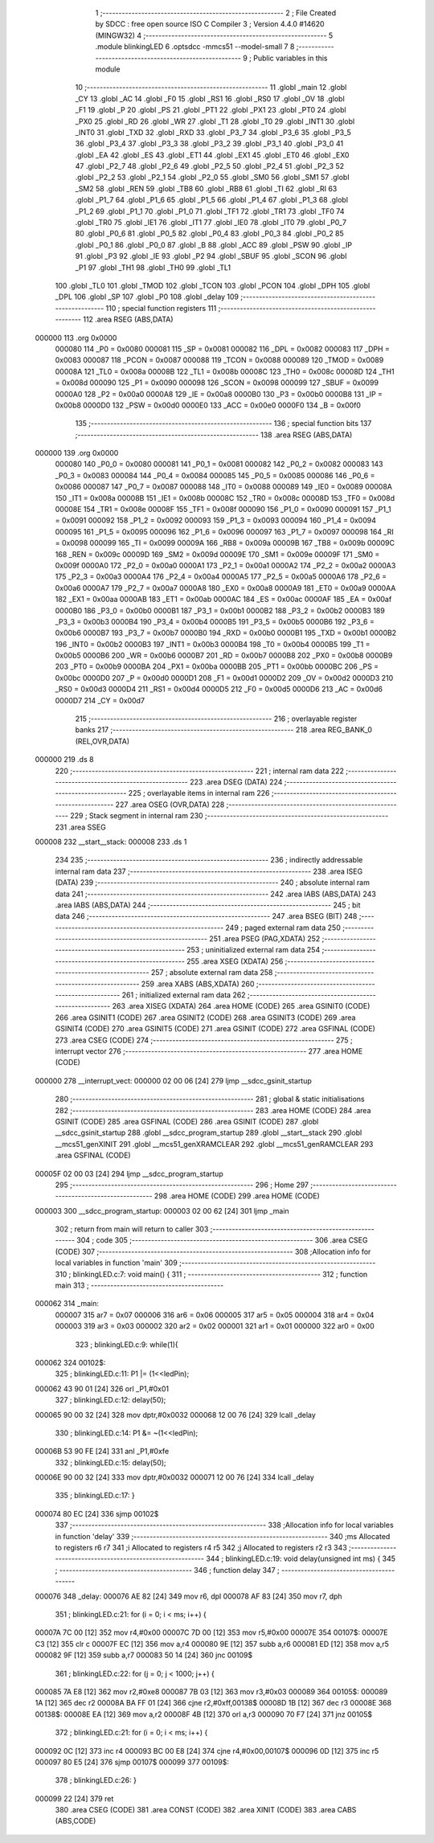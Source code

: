                                       1 ;--------------------------------------------------------
                                      2 ; File Created by SDCC : free open source ISO C Compiler 
                                      3 ; Version 4.4.0 #14620 (MINGW32)
                                      4 ;--------------------------------------------------------
                                      5 	.module blinkingLED
                                      6 	.optsdcc -mmcs51 --model-small
                                      7 	
                                      8 ;--------------------------------------------------------
                                      9 ; Public variables in this module
                                     10 ;--------------------------------------------------------
                                     11 	.globl _main
                                     12 	.globl _CY
                                     13 	.globl _AC
                                     14 	.globl _F0
                                     15 	.globl _RS1
                                     16 	.globl _RS0
                                     17 	.globl _OV
                                     18 	.globl _F1
                                     19 	.globl _P
                                     20 	.globl _PS
                                     21 	.globl _PT1
                                     22 	.globl _PX1
                                     23 	.globl _PT0
                                     24 	.globl _PX0
                                     25 	.globl _RD
                                     26 	.globl _WR
                                     27 	.globl _T1
                                     28 	.globl _T0
                                     29 	.globl _INT1
                                     30 	.globl _INT0
                                     31 	.globl _TXD
                                     32 	.globl _RXD
                                     33 	.globl _P3_7
                                     34 	.globl _P3_6
                                     35 	.globl _P3_5
                                     36 	.globl _P3_4
                                     37 	.globl _P3_3
                                     38 	.globl _P3_2
                                     39 	.globl _P3_1
                                     40 	.globl _P3_0
                                     41 	.globl _EA
                                     42 	.globl _ES
                                     43 	.globl _ET1
                                     44 	.globl _EX1
                                     45 	.globl _ET0
                                     46 	.globl _EX0
                                     47 	.globl _P2_7
                                     48 	.globl _P2_6
                                     49 	.globl _P2_5
                                     50 	.globl _P2_4
                                     51 	.globl _P2_3
                                     52 	.globl _P2_2
                                     53 	.globl _P2_1
                                     54 	.globl _P2_0
                                     55 	.globl _SM0
                                     56 	.globl _SM1
                                     57 	.globl _SM2
                                     58 	.globl _REN
                                     59 	.globl _TB8
                                     60 	.globl _RB8
                                     61 	.globl _TI
                                     62 	.globl _RI
                                     63 	.globl _P1_7
                                     64 	.globl _P1_6
                                     65 	.globl _P1_5
                                     66 	.globl _P1_4
                                     67 	.globl _P1_3
                                     68 	.globl _P1_2
                                     69 	.globl _P1_1
                                     70 	.globl _P1_0
                                     71 	.globl _TF1
                                     72 	.globl _TR1
                                     73 	.globl _TF0
                                     74 	.globl _TR0
                                     75 	.globl _IE1
                                     76 	.globl _IT1
                                     77 	.globl _IE0
                                     78 	.globl _IT0
                                     79 	.globl _P0_7
                                     80 	.globl _P0_6
                                     81 	.globl _P0_5
                                     82 	.globl _P0_4
                                     83 	.globl _P0_3
                                     84 	.globl _P0_2
                                     85 	.globl _P0_1
                                     86 	.globl _P0_0
                                     87 	.globl _B
                                     88 	.globl _ACC
                                     89 	.globl _PSW
                                     90 	.globl _IP
                                     91 	.globl _P3
                                     92 	.globl _IE
                                     93 	.globl _P2
                                     94 	.globl _SBUF
                                     95 	.globl _SCON
                                     96 	.globl _P1
                                     97 	.globl _TH1
                                     98 	.globl _TH0
                                     99 	.globl _TL1
                                    100 	.globl _TL0
                                    101 	.globl _TMOD
                                    102 	.globl _TCON
                                    103 	.globl _PCON
                                    104 	.globl _DPH
                                    105 	.globl _DPL
                                    106 	.globl _SP
                                    107 	.globl _P0
                                    108 	.globl _delay
                                    109 ;--------------------------------------------------------
                                    110 ; special function registers
                                    111 ;--------------------------------------------------------
                                    112 	.area RSEG    (ABS,DATA)
      000000                        113 	.org 0x0000
                           000080   114 _P0	=	0x0080
                           000081   115 _SP	=	0x0081
                           000082   116 _DPL	=	0x0082
                           000083   117 _DPH	=	0x0083
                           000087   118 _PCON	=	0x0087
                           000088   119 _TCON	=	0x0088
                           000089   120 _TMOD	=	0x0089
                           00008A   121 _TL0	=	0x008a
                           00008B   122 _TL1	=	0x008b
                           00008C   123 _TH0	=	0x008c
                           00008D   124 _TH1	=	0x008d
                           000090   125 _P1	=	0x0090
                           000098   126 _SCON	=	0x0098
                           000099   127 _SBUF	=	0x0099
                           0000A0   128 _P2	=	0x00a0
                           0000A8   129 _IE	=	0x00a8
                           0000B0   130 _P3	=	0x00b0
                           0000B8   131 _IP	=	0x00b8
                           0000D0   132 _PSW	=	0x00d0
                           0000E0   133 _ACC	=	0x00e0
                           0000F0   134 _B	=	0x00f0
                                    135 ;--------------------------------------------------------
                                    136 ; special function bits
                                    137 ;--------------------------------------------------------
                                    138 	.area RSEG    (ABS,DATA)
      000000                        139 	.org 0x0000
                           000080   140 _P0_0	=	0x0080
                           000081   141 _P0_1	=	0x0081
                           000082   142 _P0_2	=	0x0082
                           000083   143 _P0_3	=	0x0083
                           000084   144 _P0_4	=	0x0084
                           000085   145 _P0_5	=	0x0085
                           000086   146 _P0_6	=	0x0086
                           000087   147 _P0_7	=	0x0087
                           000088   148 _IT0	=	0x0088
                           000089   149 _IE0	=	0x0089
                           00008A   150 _IT1	=	0x008a
                           00008B   151 _IE1	=	0x008b
                           00008C   152 _TR0	=	0x008c
                           00008D   153 _TF0	=	0x008d
                           00008E   154 _TR1	=	0x008e
                           00008F   155 _TF1	=	0x008f
                           000090   156 _P1_0	=	0x0090
                           000091   157 _P1_1	=	0x0091
                           000092   158 _P1_2	=	0x0092
                           000093   159 _P1_3	=	0x0093
                           000094   160 _P1_4	=	0x0094
                           000095   161 _P1_5	=	0x0095
                           000096   162 _P1_6	=	0x0096
                           000097   163 _P1_7	=	0x0097
                           000098   164 _RI	=	0x0098
                           000099   165 _TI	=	0x0099
                           00009A   166 _RB8	=	0x009a
                           00009B   167 _TB8	=	0x009b
                           00009C   168 _REN	=	0x009c
                           00009D   169 _SM2	=	0x009d
                           00009E   170 _SM1	=	0x009e
                           00009F   171 _SM0	=	0x009f
                           0000A0   172 _P2_0	=	0x00a0
                           0000A1   173 _P2_1	=	0x00a1
                           0000A2   174 _P2_2	=	0x00a2
                           0000A3   175 _P2_3	=	0x00a3
                           0000A4   176 _P2_4	=	0x00a4
                           0000A5   177 _P2_5	=	0x00a5
                           0000A6   178 _P2_6	=	0x00a6
                           0000A7   179 _P2_7	=	0x00a7
                           0000A8   180 _EX0	=	0x00a8
                           0000A9   181 _ET0	=	0x00a9
                           0000AA   182 _EX1	=	0x00aa
                           0000AB   183 _ET1	=	0x00ab
                           0000AC   184 _ES	=	0x00ac
                           0000AF   185 _EA	=	0x00af
                           0000B0   186 _P3_0	=	0x00b0
                           0000B1   187 _P3_1	=	0x00b1
                           0000B2   188 _P3_2	=	0x00b2
                           0000B3   189 _P3_3	=	0x00b3
                           0000B4   190 _P3_4	=	0x00b4
                           0000B5   191 _P3_5	=	0x00b5
                           0000B6   192 _P3_6	=	0x00b6
                           0000B7   193 _P3_7	=	0x00b7
                           0000B0   194 _RXD	=	0x00b0
                           0000B1   195 _TXD	=	0x00b1
                           0000B2   196 _INT0	=	0x00b2
                           0000B3   197 _INT1	=	0x00b3
                           0000B4   198 _T0	=	0x00b4
                           0000B5   199 _T1	=	0x00b5
                           0000B6   200 _WR	=	0x00b6
                           0000B7   201 _RD	=	0x00b7
                           0000B8   202 _PX0	=	0x00b8
                           0000B9   203 _PT0	=	0x00b9
                           0000BA   204 _PX1	=	0x00ba
                           0000BB   205 _PT1	=	0x00bb
                           0000BC   206 _PS	=	0x00bc
                           0000D0   207 _P	=	0x00d0
                           0000D1   208 _F1	=	0x00d1
                           0000D2   209 _OV	=	0x00d2
                           0000D3   210 _RS0	=	0x00d3
                           0000D4   211 _RS1	=	0x00d4
                           0000D5   212 _F0	=	0x00d5
                           0000D6   213 _AC	=	0x00d6
                           0000D7   214 _CY	=	0x00d7
                                    215 ;--------------------------------------------------------
                                    216 ; overlayable register banks
                                    217 ;--------------------------------------------------------
                                    218 	.area REG_BANK_0	(REL,OVR,DATA)
      000000                        219 	.ds 8
                                    220 ;--------------------------------------------------------
                                    221 ; internal ram data
                                    222 ;--------------------------------------------------------
                                    223 	.area DSEG    (DATA)
                                    224 ;--------------------------------------------------------
                                    225 ; overlayable items in internal ram
                                    226 ;--------------------------------------------------------
                                    227 	.area	OSEG    (OVR,DATA)
                                    228 ;--------------------------------------------------------
                                    229 ; Stack segment in internal ram
                                    230 ;--------------------------------------------------------
                                    231 	.area SSEG
      000008                        232 __start__stack:
      000008                        233 	.ds	1
                                    234 
                                    235 ;--------------------------------------------------------
                                    236 ; indirectly addressable internal ram data
                                    237 ;--------------------------------------------------------
                                    238 	.area ISEG    (DATA)
                                    239 ;--------------------------------------------------------
                                    240 ; absolute internal ram data
                                    241 ;--------------------------------------------------------
                                    242 	.area IABS    (ABS,DATA)
                                    243 	.area IABS    (ABS,DATA)
                                    244 ;--------------------------------------------------------
                                    245 ; bit data
                                    246 ;--------------------------------------------------------
                                    247 	.area BSEG    (BIT)
                                    248 ;--------------------------------------------------------
                                    249 ; paged external ram data
                                    250 ;--------------------------------------------------------
                                    251 	.area PSEG    (PAG,XDATA)
                                    252 ;--------------------------------------------------------
                                    253 ; uninitialized external ram data
                                    254 ;--------------------------------------------------------
                                    255 	.area XSEG    (XDATA)
                                    256 ;--------------------------------------------------------
                                    257 ; absolute external ram data
                                    258 ;--------------------------------------------------------
                                    259 	.area XABS    (ABS,XDATA)
                                    260 ;--------------------------------------------------------
                                    261 ; initialized external ram data
                                    262 ;--------------------------------------------------------
                                    263 	.area XISEG   (XDATA)
                                    264 	.area HOME    (CODE)
                                    265 	.area GSINIT0 (CODE)
                                    266 	.area GSINIT1 (CODE)
                                    267 	.area GSINIT2 (CODE)
                                    268 	.area GSINIT3 (CODE)
                                    269 	.area GSINIT4 (CODE)
                                    270 	.area GSINIT5 (CODE)
                                    271 	.area GSINIT  (CODE)
                                    272 	.area GSFINAL (CODE)
                                    273 	.area CSEG    (CODE)
                                    274 ;--------------------------------------------------------
                                    275 ; interrupt vector
                                    276 ;--------------------------------------------------------
                                    277 	.area HOME    (CODE)
      000000                        278 __interrupt_vect:
      000000 02 00 06         [24]  279 	ljmp	__sdcc_gsinit_startup
                                    280 ;--------------------------------------------------------
                                    281 ; global & static initialisations
                                    282 ;--------------------------------------------------------
                                    283 	.area HOME    (CODE)
                                    284 	.area GSINIT  (CODE)
                                    285 	.area GSFINAL (CODE)
                                    286 	.area GSINIT  (CODE)
                                    287 	.globl __sdcc_gsinit_startup
                                    288 	.globl __sdcc_program_startup
                                    289 	.globl __start__stack
                                    290 	.globl __mcs51_genXINIT
                                    291 	.globl __mcs51_genXRAMCLEAR
                                    292 	.globl __mcs51_genRAMCLEAR
                                    293 	.area GSFINAL (CODE)
      00005F 02 00 03         [24]  294 	ljmp	__sdcc_program_startup
                                    295 ;--------------------------------------------------------
                                    296 ; Home
                                    297 ;--------------------------------------------------------
                                    298 	.area HOME    (CODE)
                                    299 	.area HOME    (CODE)
      000003                        300 __sdcc_program_startup:
      000003 02 00 62         [24]  301 	ljmp	_main
                                    302 ;	return from main will return to caller
                                    303 ;--------------------------------------------------------
                                    304 ; code
                                    305 ;--------------------------------------------------------
                                    306 	.area CSEG    (CODE)
                                    307 ;------------------------------------------------------------
                                    308 ;Allocation info for local variables in function 'main'
                                    309 ;------------------------------------------------------------
                                    310 ;	blinkingLED.c:7: void main() {
                                    311 ;	-----------------------------------------
                                    312 ;	 function main
                                    313 ;	-----------------------------------------
      000062                        314 _main:
                           000007   315 	ar7 = 0x07
                           000006   316 	ar6 = 0x06
                           000005   317 	ar5 = 0x05
                           000004   318 	ar4 = 0x04
                           000003   319 	ar3 = 0x03
                           000002   320 	ar2 = 0x02
                           000001   321 	ar1 = 0x01
                           000000   322 	ar0 = 0x00
                                    323 ;	blinkingLED.c:9: while(1){
      000062                        324 00102$:
                                    325 ;	blinkingLED.c:11: P1 |= (1<<ledPin); 
      000062 43 90 01         [24]  326 	orl	_P1,#0x01
                                    327 ;	blinkingLED.c:12: delay(50);
      000065 90 00 32         [24]  328 	mov	dptr,#0x0032
      000068 12 00 76         [24]  329 	lcall	_delay
                                    330 ;	blinkingLED.c:14: P1 &= ~(1<<ledPin); 
      00006B 53 90 FE         [24]  331 	anl	_P1,#0xfe
                                    332 ;	blinkingLED.c:15: delay(50);
      00006E 90 00 32         [24]  333 	mov	dptr,#0x0032
      000071 12 00 76         [24]  334 	lcall	_delay
                                    335 ;	blinkingLED.c:17: }
      000074 80 EC            [24]  336 	sjmp	00102$
                                    337 ;------------------------------------------------------------
                                    338 ;Allocation info for local variables in function 'delay'
                                    339 ;------------------------------------------------------------
                                    340 ;ms                        Allocated to registers r6 r7 
                                    341 ;i                         Allocated to registers r4 r5 
                                    342 ;j                         Allocated to registers r2 r3 
                                    343 ;------------------------------------------------------------
                                    344 ;	blinkingLED.c:19: void delay(unsigned int ms) {
                                    345 ;	-----------------------------------------
                                    346 ;	 function delay
                                    347 ;	-----------------------------------------
      000076                        348 _delay:
      000076 AE 82            [24]  349 	mov	r6, dpl
      000078 AF 83            [24]  350 	mov	r7, dph
                                    351 ;	blinkingLED.c:21: for (i = 0; i < ms; i++) {
      00007A 7C 00            [12]  352 	mov	r4,#0x00
      00007C 7D 00            [12]  353 	mov	r5,#0x00
      00007E                        354 00107$:
      00007E C3               [12]  355 	clr	c
      00007F EC               [12]  356 	mov	a,r4
      000080 9E               [12]  357 	subb	a,r6
      000081 ED               [12]  358 	mov	a,r5
      000082 9F               [12]  359 	subb	a,r7
      000083 50 14            [24]  360 	jnc	00109$
                                    361 ;	blinkingLED.c:22: for (j = 0; j < 1000; j++) {
      000085 7A E8            [12]  362 	mov	r2,#0xe8
      000087 7B 03            [12]  363 	mov	r3,#0x03
      000089                        364 00105$:
      000089 1A               [12]  365 	dec	r2
      00008A BA FF 01         [24]  366 	cjne	r2,#0xff,00138$
      00008D 1B               [12]  367 	dec	r3
      00008E                        368 00138$:
      00008E EA               [12]  369 	mov	a,r2
      00008F 4B               [12]  370 	orl	a,r3
      000090 70 F7            [24]  371 	jnz	00105$
                                    372 ;	blinkingLED.c:21: for (i = 0; i < ms; i++) {
      000092 0C               [12]  373 	inc	r4
      000093 BC 00 E8         [24]  374 	cjne	r4,#0x00,00107$
      000096 0D               [12]  375 	inc	r5
      000097 80 E5            [24]  376 	sjmp	00107$
      000099                        377 00109$:
                                    378 ;	blinkingLED.c:26: }
      000099 22               [24]  379 	ret
                                    380 	.area CSEG    (CODE)
                                    381 	.area CONST   (CODE)
                                    382 	.area XINIT   (CODE)
                                    383 	.area CABS    (ABS,CODE)
